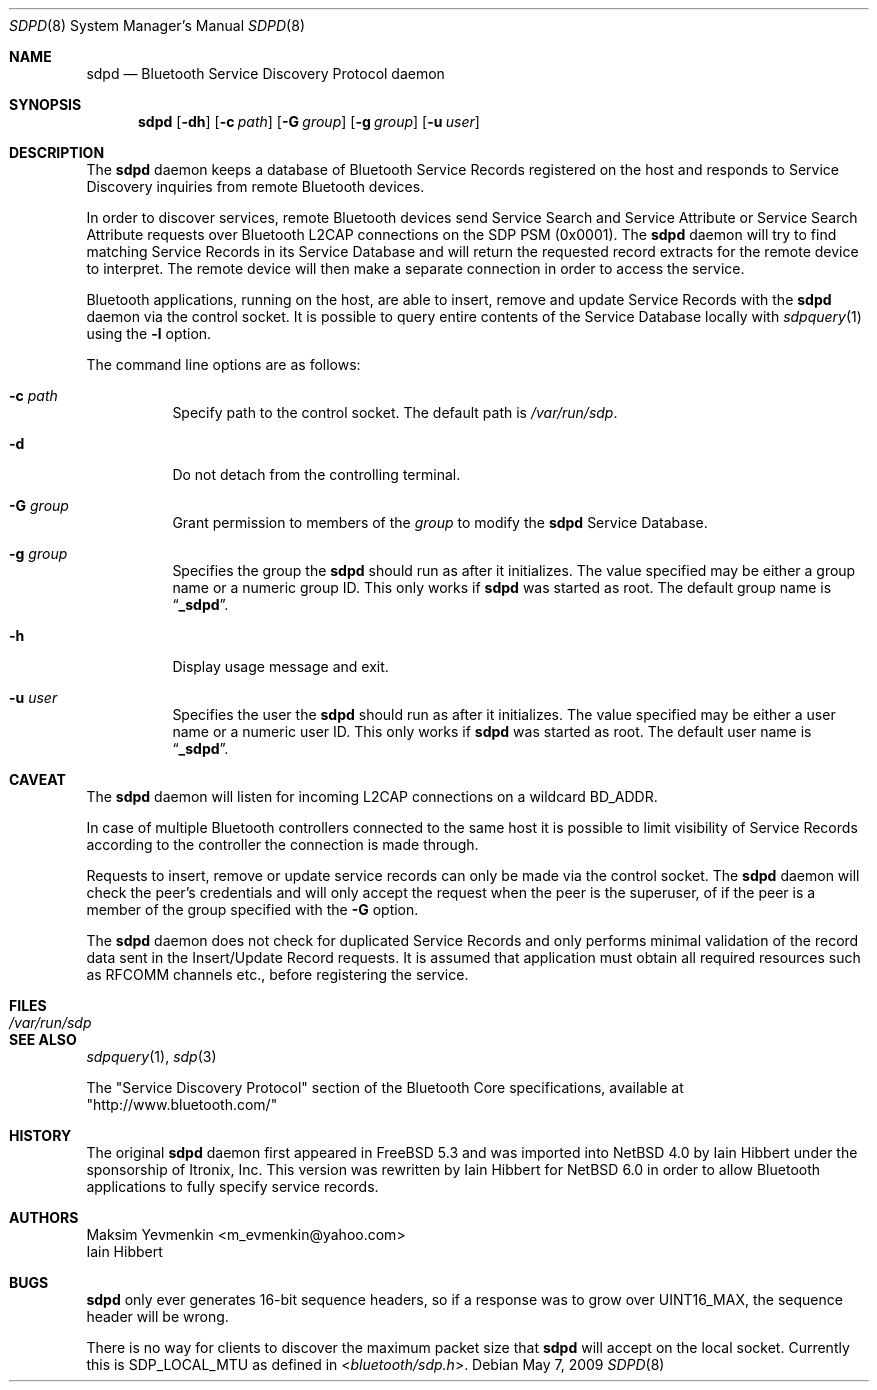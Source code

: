 .\" $NetBSD: sdpd.8,v 1.5 2009/05/12 10:05:07 plunky Exp $
.\"
.\" Copyright (c) 2009 The NetBSD Foundation, Inc.
.\" Copyright (c) 2004 Maksim Yevmenkin <m_evmenkin@yahoo.com>
.\" All rights reserved.
.\"
.\" Redistribution and use in source and binary forms, with or without
.\" modification, are permitted provided that the following conditions
.\" are met:
.\" 1. Redistributions of source code must retain the above copyright
.\"    notice, this list of conditions and the following disclaimer.
.\" 2. Redistributions in binary form must reproduce the above copyright
.\"    notice, this list of conditions and the following disclaimer in the
.\"    documentation and/or other materials provided with the distribution.
.\"
.\" THIS SOFTWARE IS PROVIDED BY THE AUTHOR AND CONTRIBUTORS ``AS IS'' AND
.\" ANY EXPRESS OR IMPLIED WARRANTIES, INCLUDING, BUT NOT LIMITED TO, THE
.\" IMPLIED WARRANTIES OF MERCHANTABILITY AND FITNESS FOR A PARTICULAR PURPOSE
.\" ARE DISCLAIMED. IN NO EVENT SHALL THE AUTHOR OR CONTRIBUTORS BE LIABLE
.\" FOR ANY DIRECT, INDIRECT, INCIDENTAL, SPECIAL, EXEMPLARY, OR CONSEQUENTIAL
.\" DAMAGES (INCLUDING, BUT NOT LIMITED TO, PROCUREMENT OF SUBSTITUTE GOODS
.\" OR SERVICES; LOSS OF USE, DATA, OR PROFITS; OR BUSINESS INTERRUPTION)
.\" HOWEVER CAUSED AND ON ANY THEORY OF LIABILITY, WHETHER IN CONTRACT, STRICT
.\" LIABILITY, OR TORT (INCLUDING NEGLIGENCE OR OTHERWISE) ARISING IN ANY WAY
.\" OUT OF THE USE OF THIS SOFTWARE, EVEN IF ADVISED OF THE POSSIBILITY OF
.\" SUCH DAMAGE.
.\"
.\" $FreeBSD: src/usr.sbin/bluetooth/sdpd/sdpd.8,v 1.5 2005/12/06 17:56:36 emax Exp $
.\"
.Dd May 7, 2009
.Dt SDPD 8
.Os
.Sh NAME
.Nm sdpd
.Nd Bluetooth Service Discovery Protocol daemon
.Sh SYNOPSIS
.Nm
.Op Fl dh
.Op Fl c Ar path
.Op Fl G Ar group
.Op Fl g Ar group
.Op Fl u Ar user
.Sh DESCRIPTION
The
.Nm
daemon keeps a database of Bluetooth Service Records registered on
the host and responds to Service Discovery inquiries from remote
Bluetooth devices.
.Pp
In order to discover services, remote Bluetooth devices send Service
Search and Service Attribute or Service Search Attribute requests over
Bluetooth L2CAP connections on the SDP PSM
. Pq 0x0001 .
The
.Nm
daemon will try to find matching Service Records in its Service Database
and will return the requested record extracts for the remote device to
interpret.
The remote device will then make a separate connection in order to
access the service.
.Pp
Bluetooth applications, running on the host, are able to insert, remove
and update Service Records with the
.Nm
daemon via the control socket.
It is possible to query entire contents of the Service Database locally with
.Xr sdpquery 1
using the
.Fl l
option.
.Pp
The command line options are as follows:
.Bl -tag -width indent
.It Fl c Ar path
Specify path to the control socket.
The default path is
.Pa /var/run/sdp .
.It Fl d
Do not detach from the controlling terminal.
.It Fl G Ar group
Grant permission to members of the
.Ar group
to modify the
.Nm
Service Database.
.It Fl g Ar group
Specifies the group the
.Nm
should run as after it initializes.
The value specified may be either a group name or a numeric group ID.
This only works if
.Nm
was started as root.
The default group name is
.Dq Li _sdpd .
.It Fl h
Display usage message and exit.
.It Fl u Ar user
Specifies the user the
.Nm
should run as after it initializes.
The value specified may be either a user name or a numeric user ID.
This only works if
.Nm
was started as root.
The default user name is
.Dq Li _sdpd .
.El
.Sh CAVEAT
The
.Nm
daemon
will listen for incoming L2CAP connections on a wildcard BD_ADDR.
.Pp
In case of multiple Bluetooth controllers connected to the same host
it is possible to limit visibility of Service Records according to
the controller the connection is made through.
.Pp
Requests to insert, remove or update service records can only be made
via the control socket.
The
.Nm
daemon will check the peer's credentials and will only accept the request
when the peer is the superuser, of if the peer is a member of the group
specified with the
.Fl G
option.
.Pp
The
.Nm
daemon does not check for duplicated Service Records and only
performs minimal validation of the record data sent in the Insert/Update
Record requests.
It is assumed that application must obtain all required resources such
as RFCOMM channels etc., before registering the service.
.Sh FILES
.Bl -tag -width ".Pa /var/run/sdp" -compact
.It Pa /var/run/sdp
.El
.Sh SEE ALSO
.Xr sdpquery 1 ,
.Xr sdp 3
.Pp
The
.Qq Service Discovery Protocol
section of the Bluetooth Core specifications, available at
.Qq http://www.bluetooth.com/
.Sh HISTORY
The original
.Nm
daemon first appeared in
.Fx 5.3
and was imported into
.Nx 4.0
by
.An Iain Hibbert
under the sponsorship of
.An Itronix, Inc.
This version was rewritten by
.An Iain Hibbert
for
.Nx 6.0
in order to allow Bluetooth applications to fully specify
service records.
.Sh AUTHORS
.An Maksim Yevmenkin Aq m_evmenkin@yahoo.com
.An Iain Hibbert
.Sh BUGS
.Nm
only ever generates 16-bit sequence headers, so if a response was
to grow over
.Dv UINT16_MAX ,
the sequence header will be wrong.
.Pp
There is no way for clients to discover the maximum packet size that
.Nm
will accept on the local socket.
Currently this is
.Dv SDP_LOCAL_MTU
as defined in
.In bluetooth/sdp.h .
